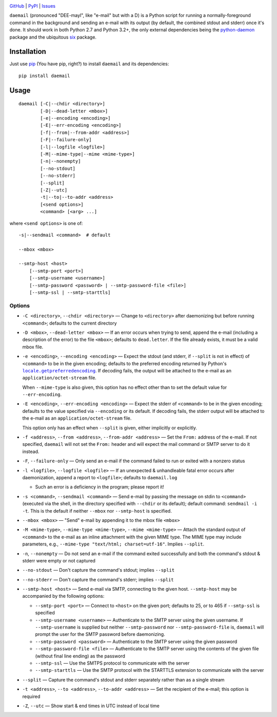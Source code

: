 .. image:: http://www.repostatus.org/badges/latest/active.svg
    :target: http://www.repostatus.org/#active
    :alt: Project Status: Active - The project has reached a stable, usable
          state and is being actively developed.

.. image:: https://img.shields.io/github/license/jwodder/daemail.svg?maxAge=2592000
    :target: https://opensource.org/licenses/MIT
    :alt: MIT License

`GitHub <https://github.com/jwodder/daemail>`_
| `PyPI <https://pypi.python.org/pypi/daemail>`_
| `Issues <https://github.com/jwodder/daemail/issues>`_

``daemail`` (pronounced "DEE-mayl", like "e-mail" but with a D) is a Python
script for running a normally-foreground command in the background and sending
an e-mail with its output (by default, the combined stdout and stderr) once
it's done.  It should work in both Python 2.7 and Python 3.2+, the only
external dependencies being the `python-daemon
<https://pypi.python.org/pypi/python-daemon>`_ package and the ubiquitous `six
<https://pypi.python.org/pypi/six>`_ package.


Installation
============

Just use `pip <https://pip.pypa.io/>`_ (You have pip, right?) to install
``daemail`` and its dependencies::

    pip install daemail


Usage
=====

::

    daemail [-C|--chdir <directory>]
            [-D|--dead-letter <mbox>]
            [-e|--encoding <encoding>]
            [-E|--err-encoding <encoding>]
            [-f|--from|--from-addr <address>]
            [-F|--failure-only]
            [-l|--logfile <logfile>]
            [-M|--mime-type|--mime <mime-type>]
            [-n|--nonempty]
            [--no-stdout]
            [--no-stderr]
            [--split]
            [-Z|--utc]
            -t|--to|--to-addr <address>
            [<send options>]
            <command> [<arg> ...]

where ``<send options>`` is one of::

    -s|--sendmail <command>  # default

    --mbox <mbox>

    --smtp-host <host>
        [--smtp-port <port>]
        [--smtp-username <username>]
        [--smtp-password <password> | --smtp-password-file <file>]
        [--smtp-ssl | --smtp-starttls]


Options
-------

- ``-C <directory>``, ``--chdir <directory>`` — Change to ``<directory>`` after
  daemonizing but before running ``<command>``; defaults to the current
  directory

- ``-D <mbox>``, ``--dead-letter <mbox>`` — If an error occurs when trying to
  send, append the e-mail (including a description of the error) to the file
  ``<mbox>``; defaults to ``dead.letter``.  If the file already exists, it must
  be a valid mbox file.

- ``-e <encoding>``, ``--encoding <encoding>`` — Expect the stdout (and stderr,
  if ``--split`` is not in effect) of ``<command>`` to be in the given
  encoding; defaults to the preferred encoding returned by Python's
  |getpreferredencoding|_.  If decoding fails, the output will be attached to
  the e-mail as an ``application/octet-stream`` file.

  When ``--mime-type`` is also given, this option has no effect other than to
  set the default value for ``--err-encoding``.

- ``-E <encoding>``, ``--err-encoding <encoding>`` — Expect the stderr of
  ``<command>`` to be in the given encoding; defaults to the value specified
  via ``--encoding`` or its default.  If decoding fails, the stderr output will
  be attached to the e-mail as an ``application/octet-stream`` file.

  This option only has an effect when ``--split`` is given, either implicitly
  or explicitly.

- ``-f <address>``, ``--from <address>``, ``--from-addr <address>`` — Set the
  ``From:`` address of the e-mail.  If not specified, ``daemail`` will not set
  the ``From:`` header and will expect the mail command or SMTP server to do it
  instead.

- ``-F``, ``--failure-only`` — Only send an e-mail if the command failed to run
  or exited with a nonzero status

- ``-l <logfile>``, ``--logfile <logfile>`` — If an unexpected & unhandleable
  fatal error occurs after daemonization, append a report to ``<logfile>``;
  defaults to ``daemail.log``

  - Such an error is a deficiency in the program; please report it!

- ``-s <command>``, ``--sendmail <command>`` — Send e-mail by passing the
  message on stdin to ``<command>`` (executed via the shell, in the directory
  specified with ``--chdir`` or its default); default command: ``sendmail -i
  -t``.  This is the default if neither ``--mbox`` nor ``--smtp-host`` is
  specified.

- ``--mbox <mbox>`` — "Send" e-mail by appending it to the mbox file ``<mbox>``

- ``-M <mime-type>``, ``--mime-type <mime-type>``, ``--mime <mime-type>`` —
  Attach the standard output of ``<command>`` to the e-mail as an inline
  attachment with the given MIME type.  The MIME type may include parameters,
  e.g., ``--mime-type "text/html; charset=utf-16"``.  Implies ``--split``.

- ``-n``, ``--nonempty`` — Do not send an e-mail if the command exited
  successfully and both the command's stdout & stderr were empty or not
  captured

- ``--no-stdout`` — Don't capture the command's stdout; implies ``--split``

- ``--no-stderr`` — Don't capture the command's stderr; implies ``--split``

- ``--smtp-host <host>`` — Send e-mail via SMTP, connecting to the given host.
  ``--smtp-host`` may be accompanied by the following options:

  - ``--smtp-port <port>`` — Connect to ``<host>`` on the given port; defaults
    to 25, or to 465 if ``--smtp-ssl`` is specified

  - ``--smtp-username <username>`` — Authenticate to the SMTP server using the
    given username.  If ``--smtp-username`` is supplied but neither
    ``--smtp-password`` nor ``--smtp-password-file`` is, ``daemail`` will
    prompt the user for the SMTP password before daemonizing.

  - ``--smtp-password <password>`` — Authenticate to the SMTP server using the
    given password

  - ``--smtp-password-file <file>`` — Authenticate to the SMTP server using the
    contents of the given file (without final line ending) as the password

  - ``--smtp-ssl`` — Use the SMTPS protocol to communicate with the server

  - ``--smtp-starttls`` — Use the SMTP protocol with the STARTTLS extension to
    communicate with the server

- ``--split`` — Capture the command's stdout and stderr separately rather than
  as a single stream

- ``-t <address>``, ``--to <address>``, ``--to-addr <address>`` — Set the
  recipient of the e-mail; this option is required

- ``-Z``, ``--utc`` — Show start & end times in UTC instead of local time


.. |getpreferredencoding| replace:: ``locale.getpreferredencoding``
.. _getpreferredencoding: https://docs.python.org/3/library/locale.html#locale.getpreferredencoding
